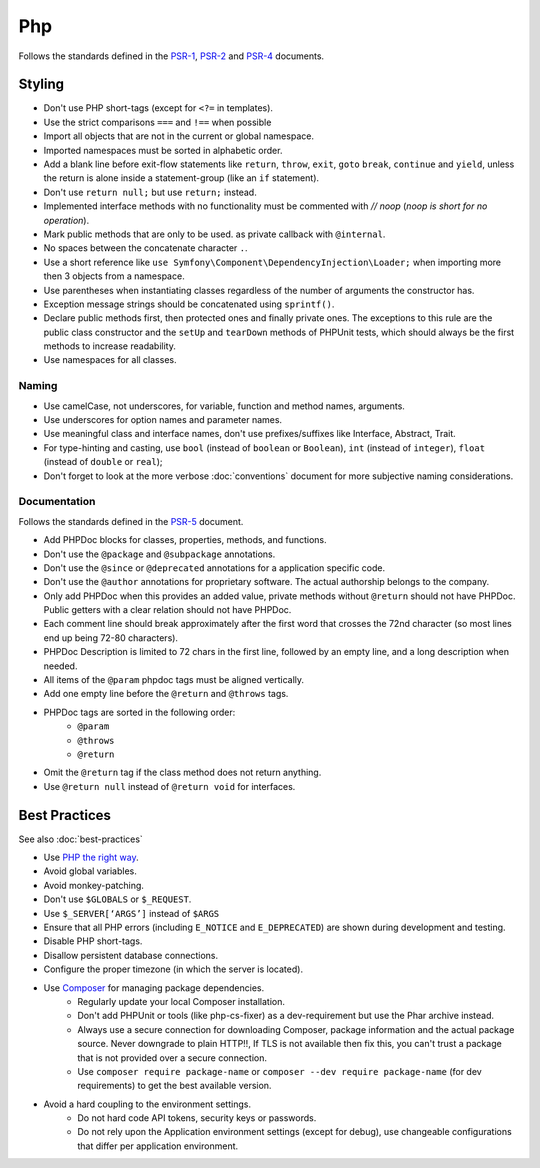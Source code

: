 Php
===

Follows the standards defined in the `PSR-1`_, `PSR-2`_
and `PSR-4`_ documents.

Styling
-------

.. tip::

* Don't use PHP short-tags (except for ``<?=`` in templates).
* Use the strict comparisons ``===`` and ``!==`` when possible
* Import all objects that are not in the current or global namespace.
* Imported namespaces must be sorted in alphabetic order.
* Add a blank line before exit-flow statements like ``return``, ``throw``, ``exit``,
  ``goto`` ``break``, ``continue`` and ``yield``, unless the return is alone inside
  a statement-group (like an ``if`` statement).
* Don't use ``return null;`` but use ``return;`` instead.
* Implemented interface methods with no functionality must be commented with `// noop`
  (*noop is short for no operation*).
* Mark public methods that are only to be used.
  as private callback with ``@internal``.
* No spaces between the concatenate character ``.``.
* Use a short reference like ``use Symfony\Component\DependencyInjection\Loader;``
  when importing more then 3 objects from a namespace.
* Use parentheses when instantiating classes regardless of the number of
  arguments the constructor has.
* Exception message strings should be concatenated using ``sprintf()``.
* Declare public methods first, then protected ones and finally private ones.
  The exceptions to this rule are the public class constructor and the ``setUp`` and
  ``tearDown`` methods of PHPUnit tests, which should always be the first methods
  to increase readability.
* Use namespaces for all classes.

Naming
~~~~~~

* Use camelCase, not underscores, for variable, function and method
  names, arguments.
* Use underscores for option names and parameter names.
* Use meaningful class and interface names,
  don't use prefixes/suffixes like Interface, Abstract, Trait.
* For type-hinting and casting, use ``bool`` (instead of ``boolean``
  or ``Boolean``), ``int`` (instead of ``integer``), ``float`` (instead of
  ``double`` or ``real``);
* Don't forget to look at the more verbose :doc:`conventions` document for
  more subjective naming considerations.

Documentation
~~~~~~~~~~~~~

Follows the standards defined in the `PSR-5`_ document.

* Add PHPDoc blocks for classes, properties, methods, and functions.
* Don't use the ``@package`` and ``@subpackage`` annotations.
* Don't use the ``@since`` or ``@deprecated`` annotations for a application specific code.
* Don't use the ``@author`` annotations for proprietary software.
  The actual authorship belongs to the company.
* Only add PHPDoc when this provides an added value, private methods without ``@return``
  should not have PHPDoc. Public getters with a clear relation should not have PHPDoc.
* Each comment line should break approximately after the first word that
  crosses the 72nd character (so most lines end up being 72-80 characters).
* PHPDoc Description is limited to 72 chars in the first line, followed
  by an empty line, and a long description when needed.
* All items of the ``@param`` phpdoc tags must be aligned vertically.
* Add one empty line before the ``@return`` and ``@throws`` tags.
* PHPDoc tags are sorted in the following order:
    * ``@param``
    * ``@throws``
    * ``@return``
* Omit the ``@return`` tag if the class method does not return anything.
* Use ``@return null`` instead of ``@return void`` for interfaces.

Best Practices
--------------

See also :doc:`best-practices`

* Use `PHP the right way`_.
* Avoid global variables.
* Avoid monkey-patching.
* Don't use ``$GLOBALS`` or ``$_REQUEST``.
* Use ``$_SERVER[‘ARGS’]`` instead of ``$ARGS``
* Ensure that all PHP errors (including ``E_NOTICE`` and ``E_DEPRECATED``)
  are shown during development and testing.
* Disable PHP short-tags.
* Disallow persistent database connections.
* Configure the proper timezone (in which the server is located).
* Use `Composer`_ for managing package dependencies.
    * Regularly update your local Composer installation.
    * Don't add PHPUnit or tools (like php-cs-fixer) as a dev-requirement
      but use the Phar archive instead.
    * Always use a secure connection for downloading Composer, package information
      and the actual package source. Never downgrade to plain HTTP!!,
      If TLS is not available then fix this, you can't trust a package that is
      not provided over a secure connection.
    * Use ``composer require package-name`` or ``composer --dev require package-name`` (for dev requirements)
      to get the best available version.
* Avoid a hard coupling to the environment settings.
    * Do not hard code API tokens, security keys or passwords.
    * Do not rely upon the Application environment settings (except for debug),
      use changeable configurations that differ per application environment.

.. _`PHP the right way`: http://www.phptherightway.com/
.. _`PSR-1`: http://www.php-fig.org/psr/psr-1/
.. _`PSR-2`: http://www.php-fig.org/psr/psr-2/
.. _`PSR-4`: http://www.php-fig.org/psr/psr-4/
.. _`PSR-5`: http://www.php-fig.org/psr/psr-5/
.. _`Composer`: https://getcomposer.org/
